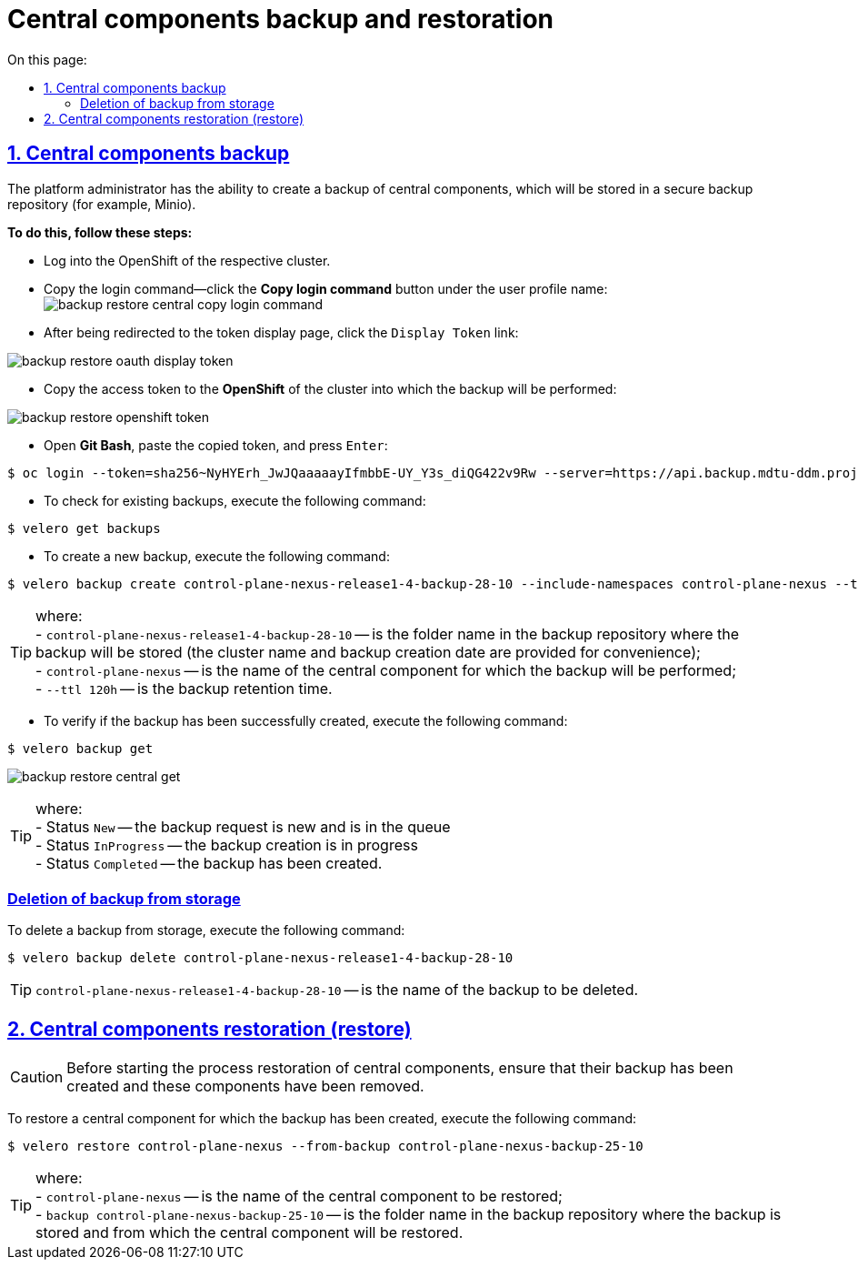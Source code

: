 :toc-title: On this page:
:toc: auto
:toclevels: 5
:experimental:
:sectnums:
:sectnumlevels: 5
:sectanchors:
:sectlinks:
:partnums:

//= Резервне копіювання та відновлення центральних компонентів
= Central components backup and restoration
//TODO: Central components or core components? Restoration or restore?

//== Бекап центральних компонентів (резервне копіювання)
== Central components backup

//Адміністратор Платформи має можливість створити резервну копію центральних компонентів, що буде збережена до захищеного сховища бекапів (для прикладу, Minio).
The platform administrator has the ability to create a backup of central components, which will be stored in a secure backup repository (for example, Minio).

//*Для цього необхідно виконати наступні кроки:*
*To do this, follow these steps:*

//* Виконайте логін до OpenShift відповідного кластера.
* Log into the OpenShift of the respective cluster.
//* Скопіюйте команду для логіна – на вкладці профайлу користувача натисніть кнопку `Copy Login Command`:
* Copy the login command—click the *Copy login command* button under the user profile name:
image:admin:backup-restore/central/backup-restore-central-copy-login-command.png[]

//* Після переадресації на сторінку показу токена, натисніть на посилання `Display Token`:
* After being redirected to the token display page, click the `Display Token` link:

image:admin:backup-restore/central/backup-restore-oauth-display-token.png[]

//* Скопіюйте токен доступу до **OpenShift** відповідного кластера, куди буде виконане резервне копіювання:
* Copy the access token to the **OpenShift** of the cluster into which the backup will be performed:

image:admin:backup-restore/central/backup-restore-openshift-token.png[]

//* Відкрийте **Git Bash**, вставте скопійований токен та натисніть `Enter`:
* Open **Git Bash**, paste the copied token, and press `Enter`:

[source,bash]
----
$ oc login --token=sha256~NyHYErh_JwJQаааааyIfmbbE-UY_Y3s_diQG422v9Rw --server=https://api.backup.mdtu-ddm.projects.epam.com:6443
----

//* Для перевірки наявних резервних копій, виконайте наступну команду:
* To check for existing backups, execute the following command:

[source,bash]
----
$ velero get backups
----

//* Для створення нової резервної копії, виконайте наступну команду:
* To create a new backup, execute the following command:

[source,bash]
----
$ velero backup create control-plane-nexus-release1-4-backup-28-10 --include-namespaces control-plane-nexus --ttl 120h
----

//TIP: де: +
//- `control-plane-nexus-release1-4-backup-28-10` -- назва папки у сховищі, де зберігатиметься резервна копія (для зручності вказана назва кластера та дата створення бекапу); +
//- `control-plane-nexus` -- назва центрального компонента, для якого буде виконане резервне копіювання; +
//- `--ttl 120h` -- час зберігання резервної копії.

TIP: where: +
- `control-plane-nexus-release1-4-backup-28-10` -- is the folder name in the backup repository where the backup will be stored (the cluster name and backup creation date are provided for convenience); +
- `control-plane-nexus` -- is the name of the central component for which the backup will be performed; +
- `--ttl 120h` -- is the backup retention time.

//* Для перевірки того, що резервна копія успішно створена,  виконайте таку команду:
* To verify if the backup has been successfully created, execute the following command:

[source,bash]
----
$ velero backup get
----
image:admin:backup-restore/central/backup-restore-central-get.png[]

//TIP: де: +
//- Status `New` -- запит на створення копії новий і знаходиться в черзі. +
//- Status `InProgress` -- копія в процесі створення. +
//- Status `Completed` -- копія створена.

TIP: where: +
- Status `New` -- the backup request is new and is in the queue +
- Status `InProgress` -- the backup creation is in progress +
- Status `Completed` -- the backup has been created.
////
Створені резервні копії центральних компонентів можна також перевірити у *Minio Console* у розділі *Buckets*

image:admin:backup-restore/central/backup-restore-minio.png[]
////

[buckup-bucket-delete]
//=== Видалення резервної копії зі сховища
=== Deletion of backup from storage
//Для видалення резервної копії, виконайте наступну команду:
To delete a backup from storage, execute the following command:

[source,bash]
----
$ velero backup delete control-plane-nexus-release1-4-backup-28-10
----

//TIP: де `control-plane-nexus-release1-4-backup-28-10` -- назва резервної копії, яку необхідно видалити.

TIP: `control-plane-nexus-release1-4-backup-28-10` -- is the name of the backup to be deleted.

//== Відновлення центральних компонентів (Restore)
== Central components restoration (restore)

//CAUTION: Перед виконанням процесу відновлення центральних компонентів переконайтеся, що створена їх резервна копія та ці компоненти видалені.
CAUTION: Before starting the process restoration of central components, ensure that their backup has been created and these components have been removed.

//Для того, щоб відновити центральний компонент, для якого була створена його резервна копія, виконайте наступну команду:
To restore a central component for which the backup has been created, execute the following command:

[source,bash]
----
$ velero restore control-plane-nexus --from-backup control-plane-nexus-backup-25-10
----

//TIP: де: +
//- `control-plane-nexus` -- назва центрального компонента, який буде відновлюватись; +
//- `backup control-plane-nexus-backup-25-10` -- назва папки у сховищі, де зберігається резервна копія, і з якої буде відновлюватися центральний компонент.

TIP: where: +
- `control-plane-nexus` -- is the name of the central component to be restored; +
- `backup control-plane-nexus-backup-25-10` -- is the folder name in the backup repository where the backup is stored and from which the central component will be restored.